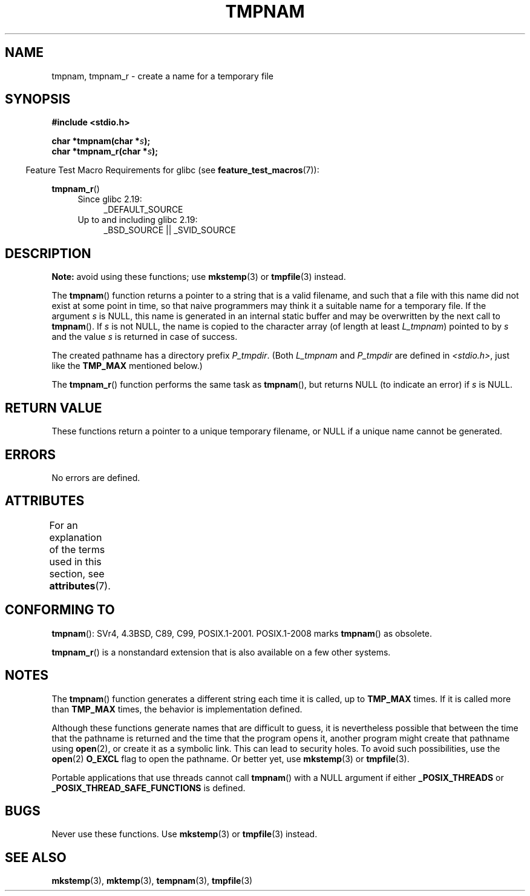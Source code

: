 .\" Copyright (c) 1999 Andries Brouwer (aeb@cwi.nl)
.\"
.\" %%%LICENSE_START(VERBATIM)
.\" Permission is granted to make and distribute verbatim copies of this
.\" manual provided the copyright notice and this permission notice are
.\" preserved on all copies.
.\"
.\" Permission is granted to copy and distribute modified versions of this
.\" manual under the conditions for verbatim copying, provided that the
.\" entire resulting derived work is distributed under the terms of a
.\" permission notice identical to this one.
.\"
.\" Since the Linux kernel and libraries are constantly changing, this
.\" manual page may be incorrect or out-of-date.  The author(s) assume no
.\" responsibility for errors or omissions, or for damages resulting from
.\" the use of the information contained herein.  The author(s) may not
.\" have taken the same level of care in the production of this manual,
.\" which is licensed free of charge, as they might when working
.\" professionally.
.\"
.\" Formatted or processed versions of this manual, if unaccompanied by
.\" the source, must acknowledge the copyright and authors of this work.
.\" %%%LICENSE_END
.\"
.\" 2003-11-15, aeb, added tmpnam_r
.\"
.TH TMPNAM 3  2016-03-15 "" "Linux Programmer's Manual"
.SH NAME
tmpnam, tmpnam_r \- create a name for a temporary file
.SH SYNOPSIS
.nf
.B #include <stdio.h>

.BI "char *tmpnam(char *" s );
.BI "char *tmpnam_r(char *" s );
.fi
.sp
.in -4n
Feature Test Macro Requirements for glibc (see
.BR feature_test_macros (7)):
.in
.sp
.BR tmpnam_r ()
.PD 0
.ad l
.RS 4
.TP 4
Since glibc 2.19:
_DEFAULT_SOURCE
.TP
Up to and including glibc 2.19:
_BSD_SOURCE || _SVID_SOURCE
.RE
.ad
.PD
.SH DESCRIPTION
.B Note:
avoid using these functions; use
.BR mkstemp (3)
or
.BR tmpfile (3)
instead.

The
.BR tmpnam ()
function returns a pointer to a string that is a valid filename,
and such that a file with this name did not exist at some point
in time, so that naive programmers may think it
a suitable name for a temporary file.
If the argument
.I s
is NULL, this name is generated in an internal static buffer
and may be overwritten by the next call to
.BR tmpnam ().
If
.I s
is not NULL, the name is copied to the character array (of length
at least
.IR L_tmpnam )
pointed to by
.I s
and the value
.I s
is returned in case of success.
.LP
The created pathname has a directory prefix
.IR P_tmpdir .
(Both
.I L_tmpnam
and
.I P_tmpdir
are defined in
.IR <stdio.h> ,
just like the
.B TMP_MAX
mentioned below.)

The
.BR tmpnam_r ()
function performs the same task as
.BR tmpnam (),
but returns NULL (to indicate an error) if
.I s
is NULL.
.SH RETURN VALUE
These functions return a pointer to a unique temporary
filename, or NULL if a unique name cannot be generated.
.SH ERRORS
No errors are defined.
.SH ATTRIBUTES
For an explanation of the terms used in this section, see
.BR attributes (7).
.TS
allbox;
lb lb lb
l l l.
Interface	Attribute	Value
T{
.BR tmpnam ()
T}	Thread safety	MT-Unsafe race:tmpnam/!s
T{
.BR tmpnam_r ()
T}	Thread safety	MT-Safe
.TE
.SH CONFORMING TO
.BR tmpnam ():
SVr4, 4.3BSD, C89, C99, POSIX.1-2001.
POSIX.1-2008 marks
.BR tmpnam ()
as obsolete.

.BR tmpnam_r ()
is a nonstandard extension that is also available
.\" Appears to be on Solaris
on a few other systems.
.SH NOTES
The
.BR tmpnam ()
function generates a different string each time it is called,
up to
.B TMP_MAX
times.
If it is called more than
.B TMP_MAX
times,
the behavior is implementation defined.
.LP
Although these functions generate names that are difficult to guess,
it is nevertheless possible that between the time that
the pathname is returned and the time that the program opens it,
another program might create that pathname using
.BR open (2),
or create it as a symbolic link.
This can lead to security holes.
To avoid such possibilities, use the
.BR open (2)
.B O_EXCL
flag to open the pathname.
Or better yet, use
.BR mkstemp (3)
or
.BR tmpfile (3).
.LP
Portable applications that use threads cannot call
.BR tmpnam ()
with a NULL argument if either
.B _POSIX_THREADS
or
.B _POSIX_THREAD_SAFE_FUNCTIONS
is defined.
.SH BUGS
Never use these functions.
Use
.BR mkstemp (3)
or
.BR tmpfile (3)
instead.
.SH SEE ALSO
.BR mkstemp (3),
.BR mktemp (3),
.BR tempnam (3),
.BR tmpfile (3)
